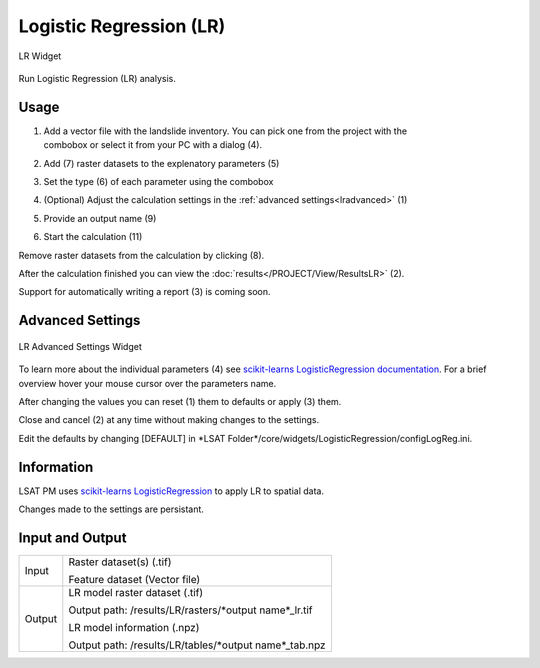 .. lr:

Logistic Regression (LR)
------------------------

.. figure:: img/LR1.png
   :scale: 50%
   :align: center

   LR Widget

Run Logistic Regression (LR) analysis.

Usage
^^^^^

#. | Add a vector file with the landslide inventory. You can pick one from the project with the
   | combobox or select it from your PC with a dialog (4).
#. Add (7) raster datasets to the explenatory parameters (5)
#. Set the type (6) of each parameter using the combobox
#. (Optional) Adjust the calculation settings in the :ref:`advanced settings<lradvanced>` (1)
#. Provide an output name (9)
#. Start the calculation (11)

Remove raster datasets from the calculation by clicking (8).

After the calculation finished you can view the :doc:`results</PROJECT/View/ResultsLR>` (2).

Support for automatically writing a report (3) is coming soon.

.. _lradvanced:

Advanced Settings
^^^^^^^^^^^^^^^^^

.. figure:: img/LR2.png
   :scale: 30%
   :align: center

   LR Advanced Settings Widget

To learn more about the individual parameters (4) see 
`scikit-learns LogisticRegression documentation <https://scikit-learn.org/stable/modules/generated/sklearn.linear_model.LogisticRegression.html>`_.
For a brief overview hover your mouse cursor over the parameters name.

After changing the values you can reset (1) them to defaults or apply (3) them.

Close and cancel (2) at any time without making changes to the settings.

Edit the defaults by changing [DEFAULT] in
\*LSAT Folder\*/core/widgets/LogisticRegression/configLogReg.ini.

Information
^^^^^^^^^^^

LSAT PM uses `scikit-learns LogisticRegression <https://scikit-learn.org/stable/modules/generated/sklearn.linear_model.LogisticRegression.html>`_
to apply LR to spatial data.

Changes made to the settings are persistant.

Input and Output
^^^^^^^^^^^^^^^^
+------------+---------------------------------------------------------------+
|            | Raster dataset(s) (.tif)                                      |
+     Input  +                                                               +
|            | Feature dataset (Vector file)                                 |
+------------+---------------------------------------------------------------+
|            | LR model raster dataset (.tif)                                |
|            |                                                               |
|            | Output path: /results/LR/rasters/\*output name\*_lr.tif       |
|            |                                                               |
+     Output +                                                               +
|            | LR model information (.npz)                                   |
|            |                                                               |
|            | Output path: /results/LR/tables/\*output name\*_tab.npz       |
+------------+---------------------------------------------------------------+ 
